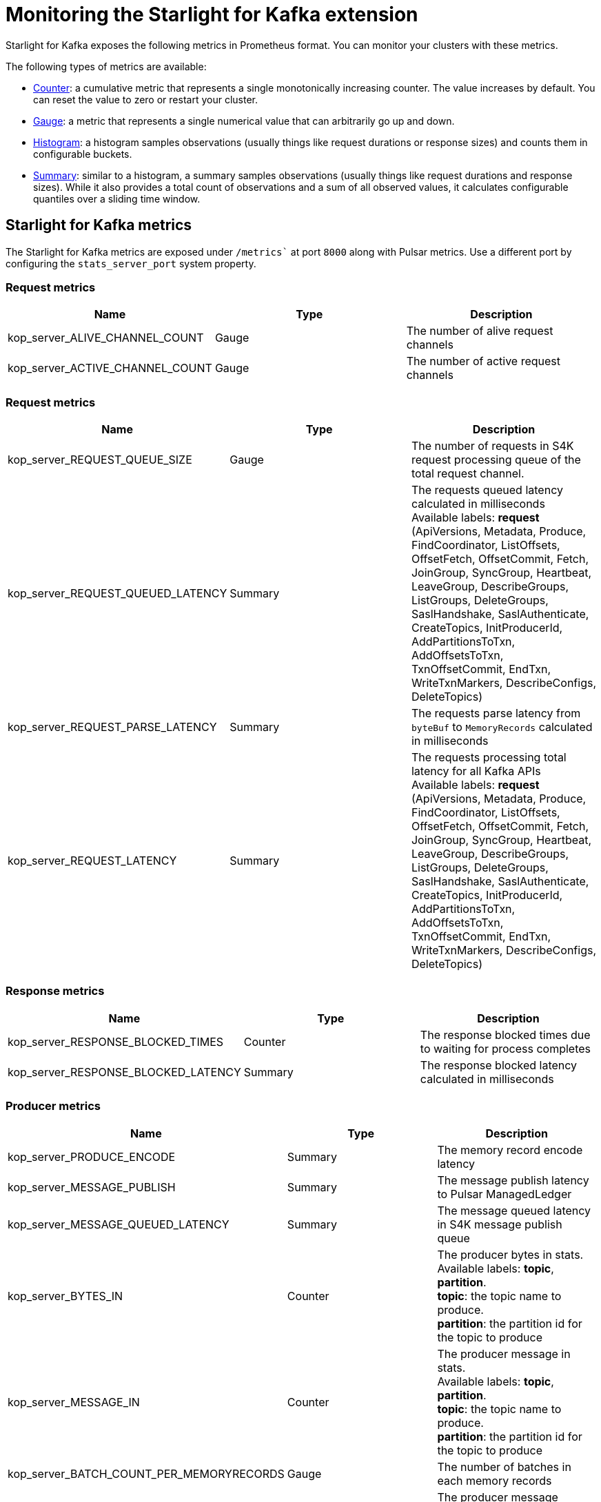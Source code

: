 = Monitoring the Starlight for Kafka extension

:navtitle: Monitoring
:page-tag: starlight-kafka,admin,manage,pulsar,kafka

Starlight for Kafka exposes the following metrics in Prometheus format. You can monitor your clusters with these metrics.

The following types of metrics are available:

- https://prometheus.io/docs/concepts/metric_types/#counter[Counter]: a cumulative metric that represents a single monotonically increasing counter. The value increases by default. You can reset the value to zero or restart your cluster.
- https://prometheus.io/docs/concepts/metric_types/#gauge[Gauge]: a metric that represents a single numerical value that can arbitrarily go up and down.
- https://prometheus.io/docs/concepts/metric_types/#histogram[Histogram]: a histogram samples observations (usually things like request durations or response sizes) and counts them in configurable buckets.
- https://prometheus.io/docs/concepts/metric_types/#summary[Summary]: similar to a histogram, a summary samples observations (usually things like request durations and response sizes). While it also provides a total count of observations and a sum of all observed values, it calculates configurable quantiles over a sliding time window.

== Starlight for Kafka metrics

The Starlight for Kafka metrics are exposed under `/metrics`` at port `8000` along with Pulsar metrics. Use a different port by configuring the `stats_server_port` system property.

=== Request metrics

[cols=3*,options=header]

|===
|Name
|Type
|Description

| kop_server_ALIVE_CHANNEL_COUNT | Gauge | The number of alive request channels
| kop_server_ACTIVE_CHANNEL_COUNT | Gauge | The number of active request channels |

|===

=== Request metrics

[cols=3*,options=header]

|===
|Name
|Type
|Description

| kop_server_REQUEST_QUEUE_SIZE | Gauge | The number of requests in S4K request processing queue of the total request channel. 
| kop_server_REQUEST_QUEUED_LATENCY | Summary | The requests queued latency calculated in milliseconds +
 Available labels: *request* (ApiVersions, Metadata, Produce, FindCoordinator, ListOffsets, OffsetFetch, OffsetCommit, Fetch, JoinGroup, SyncGroup, Heartbeat, LeaveGroup, DescribeGroups, ListGroups, DeleteGroups, SaslHandshake, SaslAuthenticate, CreateTopics, InitProducerId, AddPartitionsToTxn, AddOffsetsToTxn, TxnOffsetCommit, EndTxn, WriteTxnMarkers, DescribeConfigs, DeleteTopics)
| kop_server_REQUEST_PARSE_LATENCY | Summary | The requests parse latency from `byteBuf` to `MemoryRecords` calculated in milliseconds
| kop_server_REQUEST_LATENCY | Summary | The requests processing total latency for all Kafka APIs +
 Available labels: *request* (ApiVersions, Metadata, Produce, FindCoordinator, ListOffsets, OffsetFetch, OffsetCommit, Fetch, JoinGroup, SyncGroup, Heartbeat, LeaveGroup, DescribeGroups, ListGroups, DeleteGroups, SaslHandshake, SaslAuthenticate, CreateTopics, InitProducerId, AddPartitionsToTxn, AddOffsetsToTxn, TxnOffsetCommit, EndTxn, WriteTxnMarkers, DescribeConfigs, DeleteTopics)|

|===

=== Response metrics

[cols=3*,options=header]

|===
|Name
|Type
|Description

| kop_server_RESPONSE_BLOCKED_TIMES | Counter | The response blocked times due to waiting for process completes
| kop_server_RESPONSE_BLOCKED_LATENCY | Summary | The response blocked latency calculated in milliseconds|

|===

=== Producer metrics

[cols=3*,options=header]

|===
|Name
|Type
|Description

| kop_server_PRODUCE_ENCODE | Summary | The memory record encode latency 
| kop_server_MESSAGE_PUBLISH | Summary | The message publish latency to Pulsar ManagedLedger
| kop_server_MESSAGE_QUEUED_LATENCY | Summary | The message queued latency in S4K message publish queue
| kop_server_BYTES_IN | Counter | The producer bytes in stats. +
 Available labels: *topic*, *partition*. +
 *topic*: the topic name to produce. +
 *partition*: the partition id for the topic to produce 
| kop_server_MESSAGE_IN | Counter | The producer message in stats. +
 Available labels: *topic*, *partition*. +
 *topic*: the topic name to produce. +
 *partition*: the partition id for the topic to produce 
| kop_server_BATCH_COUNT_PER_MEMORYRECORDS | Gauge | The number of batches in each memory records
| kop_server_PRODUCE_MESSAGE_CONVERSIONS | Counter | The producer message conversions in stats. +
 Available labels: *topic*, *partition*. +
 *topic*: the topic name to produce. +
 *partition*: the partition id for the topic to produce

|===

=== Consumer metrics

[cols=3*,options=header]

|===
|Name
|Type
|Description

| kop_server_PREPARE_METADATA | Summary | The prepare metadata latency in milliseconds before starting fetch from Pulsar ManagedLedger 
| kop_server_TOTAL_MESSAGE_READ | Summary | The total message read latency in milliseconds in this fetch request
| kop_server_MESSAGE_READ | Summary | The message read latency in milliseconds for one cursor read entry request
| kop_server_FETCH_DECODE | Summary | The message decode latency in milliseconds
| kop_server_BYTES_OUT | Counter | The consumer bytes out stats +
 Available labels: *topic*, *partition*, *group* +
 *topic*: the topic name to consume. +
 *partition*: the partition id for the topic to consume +
 *group*: the group id for consumer to consumer message from topic-partition 
| kop_server_MESSAGE_OUT | Counter | The consumer message out stats +
 Available labels: *topic*, *partition*, *group* +
 *topic*: the topic name to consume +
 *partition*: the partition id for the topic to consume +
 *group*: the group id for consumer to consumer message from topic-partition
| kop_server_ENTRIES_OUT | Counter | The consumer entries out stats +
Available labels: *topic*, *partition*, *group* +
*topic*: the topic name to consume +
*partition*: the partition id for the topic to consume +
*group*: the group id for consumer to consumer message from topic-partition
| kop_server_CONSUME_MESSAGE_CONVERSIONS | Counter | The consumer message conversions in stats +
Available labels: *topic*, *partition* +
*topic*: the topic name to consume +
*partition*: the partition id for the topic to consume

|===

=== S4K event metrics

[cols=3*,options=header]

|===
|Name
|Type
|Description

// | Name | Type | Description |
// |---|---|---|
| kop_server_KOP_EVENT_QUEUE_SIZE | Gauge | The total number of events in S4K event processing queue. 
| kop_server_KOP_EVENT_QUEUED_LATENCY | Summary | The events queued latency calculated in milliseconds. +
 Available labels: *event* (DeleteTopicsEvent, BrokersChangeEvent, ShutdownEventThread). 
| kop_server_KOP_EVENT_LATENCY | Summary | The events processing total latency for all S4K event types. +
Available labels: *event* (DeleteTopicsEvent, BrokersChangeEvent, ShutdownEventThread). 

|===

== What's next?

For more on Starlight for Kafka, see:

* xref:configuration:starlight-kafka-configuration.adoc[Starlight for Kafka Configuration]
* xref:starlight-kafka-implementation.adoc[Starlight for Kafka Implementation]
* xref:starlight-kafka-proxy.adoc[Starlight for Kafka Proxy]
* xref:starlight-kafka-schema-registry.adoc[Starlight for Kafka Schema Registry]
* xref:installation:starlight-kafka-quickstart.adoc[Quickstart]